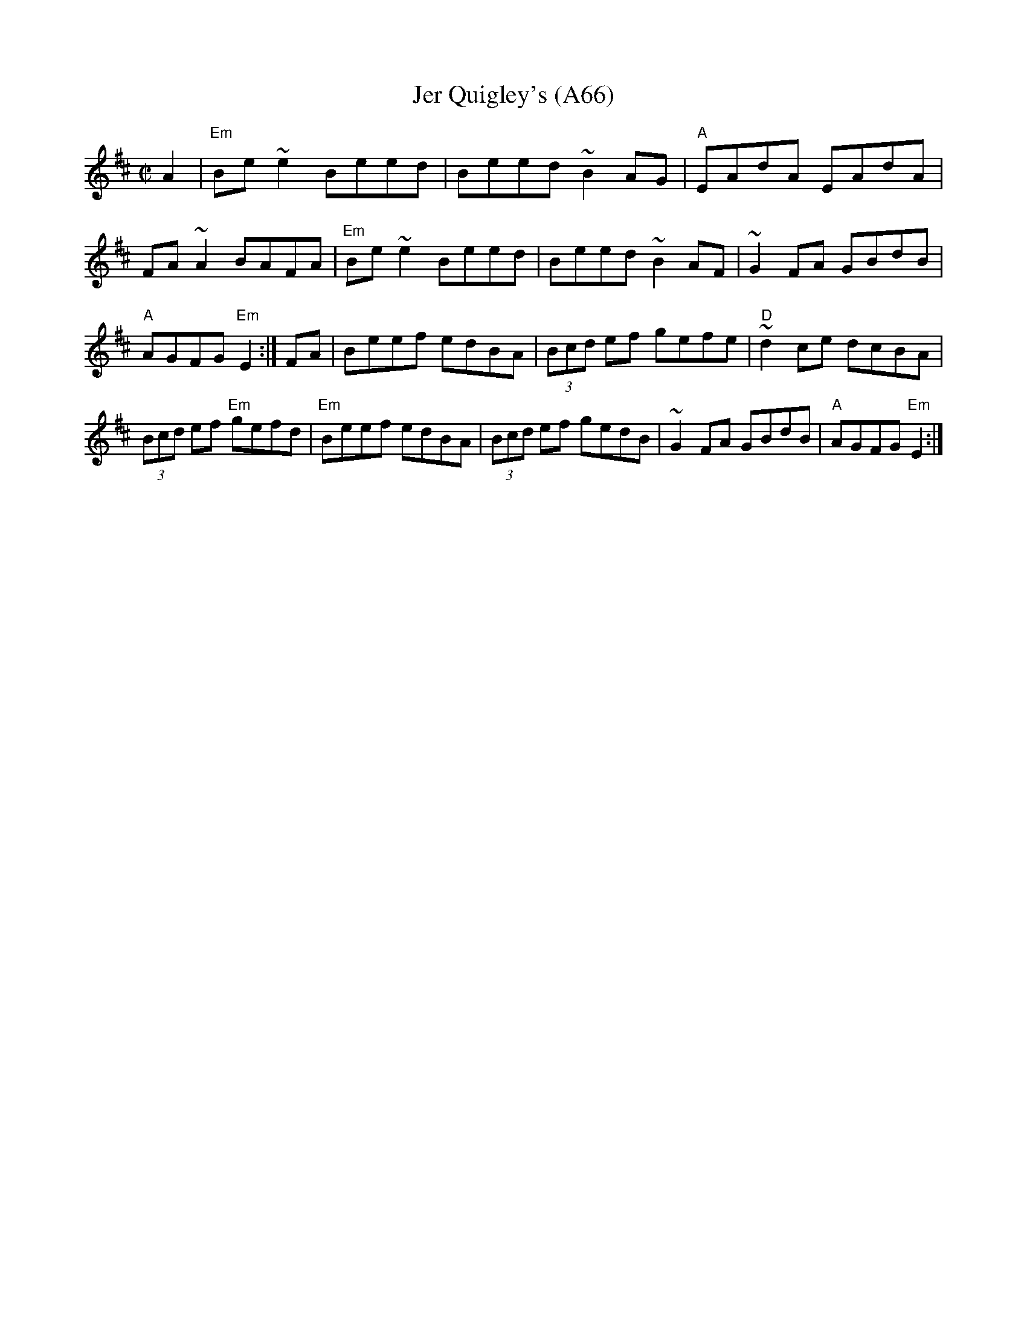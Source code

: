 X: 1153
T:Jer Quigley's (A66)
N: page A66
N: heptatonic
S:Trad, arr. Paddy O'Brien
R:reel
E:9
I:speed 350
M:C|
K:Edor
A2|"Em"Be~e2 Beed|Beed ~B2AG|"A"EAdA EAdA|FA~A2 BAFA|\
"Em"Be~e2 Beed|Beed ~B2 AF|~G2 FA GBdB|"A"AGFG "Em"E2:|\
FA|Beef edBA|(3Bcd ef gefe|"D"~d2ce dcBA|(3Bcd ef "Em"gefd|\
"Em"Beef edBA|(3Bcd ef gedB|~G2FA GBdB|"A"AGFG "Em"E2:|
